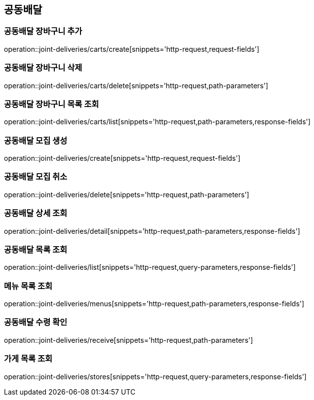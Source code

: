 == 공동배달

=== 공동배달 장바구니 추가
operation::joint-deliveries/carts/create[snippets='http-request,request-fields']

=== 공동배달 장바구니 삭제
operation::joint-deliveries/carts/delete[snippets='http-request,path-parameters']

=== 공동배달 장바구니 목록 조회
operation::joint-deliveries/carts/list[snippets='http-request,path-parameters,response-fields']

=== 공동배달 모집 생성
operation::joint-deliveries/create[snippets='http-request,request-fields']

=== 공동배달 모집 취소
operation::joint-deliveries/delete[snippets='http-request,path-parameters']

=== 공동배달 상세 조회
operation::joint-deliveries/detail[snippets='http-request,path-parameters,response-fields']

=== 공동배달 목록 조회
operation::joint-deliveries/list[snippets='http-request,query-parameters,response-fields']

=== 메뉴 목록 조회
operation::joint-deliveries/menus[snippets='http-request,path-parameters,response-fields']

=== 공동배달 수령 확인
operation::joint-deliveries/receive[snippets='http-request,path-parameters']

=== 가게 목록 조회
operation::joint-deliveries/stores[snippets='http-request,query-parameters,response-fields']